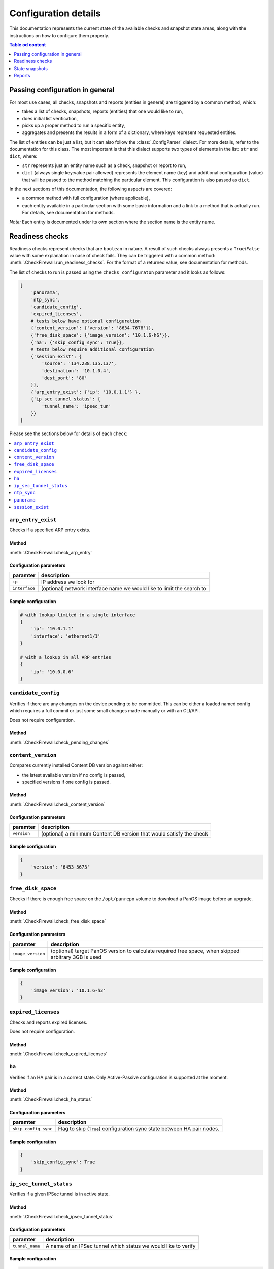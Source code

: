 .. _configuration_documentation:

=====================
Configuration details
=====================

This documentation represents the current state of the available checks and snapshot state areas, along with the instructions on how to configure them properly. 

.. contents:: Table od content
    :local:
    :backlinks: entry
    :depth: 1

Passing configuration in general
================================

For most use cases, all checks, snapshots and reports (entities in general) are triggered by a common method, which:

* takes a list of checks, snapshots, reports (entities) that one would like to run,
* does initial list verification,
* picks up a proper method to run a specific entity,
* aggregates and presents the results in a form of a dictionary, where keys represent requested entities.

The list of entities can be just a list, but it can also follow the :class:`.ConfigParser` dialect. For more details, refer to the documentation for this class. The most important is that this dialect supports two types of elements in the list: ``str`` and ``dict``, where:

* ``str`` represents just an entity name such as a check, snapshot or report to run,
* ``dict`` (always single key:value pair allowed) represents the element name (key) and additional configuration (value) that will be passed to the method matching the particular element. This configuration is also passed as ``dict``.

In the next sections of this documentation, the following aspects are covered:

* a common method with full configuration (where applicable),
* each entity available in a particular section with some basic information and a link to a method that is actually run. For details, see documentation for methods.

*Note:* Each entity is documented under its own section where the section name is the entity name.

.. _readiness_docs:

Readiness checks
================

Readiness checks represent checks that are ``boolean`` in nature. A result of such checks always presents a ``True``/\ ``False`` value with some explanation in case of check fails. They can be triggered with a common method: :meth:`.CheckFirewall.run_readiness_checks`. For the format of a returned value, see documentation for methods.

The list of checks to run is passed using the ``checks_configuraton`` parameter and it looks as follows:

.. code-block:: python

    [
        'panorama',
        'ntp_sync',
        'candidate_config',
        'expired_licenses',
        # tests below have optional configuration
        {'content_version': {'version': '8634-7678'}},
        {'free_disk_space': {'image_version': '10.1.6-h6'}},
        {'ha': {'skip_config_sync': True}},
        # tests below require additional configuration
        {'session_exist': {
            'source': '134.238.135.137',
            'destination': '10.1.0.4',
            'dest_port': '80'
        }},
        {'arp_entry_exist': {'ip': '10.0.1.1'} },
        {'ip_sec_tunnel_status': {
            'tunnel_name': 'ipsec_tun'
        }}
    ]

Please see the sections below for details of each check:

.. contents::
    :local:
    :backlinks: entry
    :depth: 1


``arp_entry_exist``
-------------------

Checks if a specified ARP entry exists.

Method
^^^^^^
:meth:`.CheckFirewall.check_arp_entry`

Configuration parameters
^^^^^^^^^^^^^^^^^^^^^^^^

============= ===========
paramter      description
============= ===========
``ip``        IP address we look for 
``interface`` (optional) network interface name we would like to limit the search to
============= ===========

Sample configuration
^^^^^^^^^^^^^^^^^^^^

.. code-block:: python

    # with lookup limited to a single interface
    {
        'ip': '10.0.1.1'
        'interface': 'ethernet1/1'
    }

    # with a lookup in all ARP entries
    {
        'ip': '10.0.0.6'
    }



``candidate_config``
--------------------

Verifies if there are any changes on the device pending to be committed. This can be either a loaded named config which requires a full commit or just some small changes made manually or with an CLI/API.

Does not require configuration.

Method
^^^^^^
:meth:`.CheckFirewall.check_pending_changes`



``content_version``
-------------------

Compares currently installed Content DB version against either:

* the latest available version if no config is passed,
* specified versions if one config is passed.

Method
^^^^^^
:meth:`.CheckFirewall.check_content_version`

Configuration parameters
^^^^^^^^^^^^^^^^^^^^^^^^

============ ===========
paramter     description
============ ===========
``version``  (optional) a minimum Content DB version that would satisfy the check
============ ===========

Sample configuration
^^^^^^^^^^^^^^^^^^^^

.. code-block:: python

    {
        'version': '6453-5673'
    }



``free_disk_space``
-------------------

Checks if there is enough free space on the ``/opt/panrepo`` volume to download a PanOS image before an upgrade.

Method
^^^^^^
:meth:`.CheckFirewall.check_free_disk_space`

Configuration parameters
^^^^^^^^^^^^^^^^^^^^^^^^

================== ===========
paramter           description
================== ===========
``image_version``  (optional) target PanOS version to calculate required free space, when skipped arbitrary 3GB is used
================== ===========

Sample configuration
^^^^^^^^^^^^^^^^^^^^

.. code-block:: python

    {
        'image_version': '10.1.6-h3'
    }



``expired_licenses``
--------------------

Checks and reports expired licenses.

Does not require configuration.

Method
^^^^^^
:meth:`.CheckFirewall.check_expired_licenses`



``ha``
--------

Verifies if an HA pair is in a correct state. Only Active-Passive configuration is supported at the moment.

Method
^^^^^^
:meth:`.CheckFirewall.check_ha_status`

Configuration parameters
^^^^^^^^^^^^^^^^^^^^^^^^

===================== ===========
paramter              description
===================== ===========
``skip_config_sync``  Flag to skip (``True``) configuration sync state between HA pair nodes.
===================== ===========

Sample configuration
^^^^^^^^^^^^^^^^^^^^

.. code-block:: python

    {
        'skip_config_sync': True
    }



``ip_sec_tunnel_status``
------------------------

Verifies if a given IPSec tunnel is in active state.

Method
^^^^^^
:meth:`.CheckFirewall.check_ipsec_tunnel_status`

Configuration parameters
^^^^^^^^^^^^^^^^^^^^^^^^

=============== ===========
paramter        description
=============== ===========
``tunnel_name`` A name of an IPSec tunnel which status we would like to verify
=============== ===========

Sample configuration
^^^^^^^^^^^^^^^^^^^^

.. code-block:: python

    {
        'tunnel_name': 'ipsec_tunnel'
    }


``ntp_sync``
-----------

Verify if time on a device is synchronized with an NTP server. This check fails if no NTP synchronization is configured.

Does not require configuration.

Method
^^^^^^
:meth:`.CheckFirewall.check_ntp_synchronization`



``panorama``
------------

Check if a device is connected to the Panorama server. This check fails if no Panorama configuration is present on a device.

Does not require configuration.

Method
^^^^^^
:meth:`.CheckFirewall.check_panorama_connectivity`



``session_exist``
-----------------

Does a lookup in a sessions table for a named session. This check is appropriate for verifying if a critical session was established after a device upgrade/reboot.

Method
^^^^^^
:meth:`.CheckFirewall.check_critical_session`

Configuration parameters
^^^^^^^^^^^^^^^^^^^^^^^^

=============== ===========
paramter        description
=============== ===========
``source``      IP address from which the session was established
``destination`` IP address to which the session was established
``dest_port``   Target destination port
=============== ===========

Sample configuration
^^^^^^^^^^^^^^^^^^^^

.. code-block:: python

    {
        'source': '134.238.135.137',
        'destination': '10.1.0.4',
        'dest_port': '80'
    }



.. _snapshot_docs:

State snapshots
===============

State snapshots store information about the state of a particular device area. They do not take any configurations. They store every possible information about an area. Use reports or custom code to extract a subset of information if required.

They can be triggered using a common method: :meth:`.CheckFirewall.run_snapshots`. For the format of a returned value, see documentation for methods.

The state areas to take snapshots of are passed using the ``snapshots_config`` parameter. As no additional configuration is passed, it makes that parameter simply a list of state areas:

.. code-block:: python

    [
        'nics',
        'routes',
        'license',
        'arp_table',
        'content_version',
        'session_stats',
        'ip_sec_tunnels',
    ]

Please see the sections below for details of each state snapshot:

.. contents::
    :local:
    :backlinks: entry
    :depth: 1


``arp_table``
-------------

Makes a snapshot of ARP table.

Method used: :meth:`.FirewallProxy.get_arp_table`.


``content_version``
-------------------

Grabs the currently installed Content DB version.

Method used: :meth:`.CheckFirewall.get_content_db_version`.


``ip_sec_tunnels``
------------------

Takes a snapshot of configuration of all IPSec tunnels along with their state.

Method used: :meth:`.CheckFirewall.get_ip_sec_tunnels`.


``license``
-----------

Takes a snapshot of information about all licenses installed on a device.

Method used: :meth:`.FirewallProxy.get_licenses`.


.. _nics_snapshot:

``nics``
--------

Takes a snapshot of a state of all configured (not installed) network interfaces.

Method used: :meth:`.FirewallProxy.get_nics`.

``routes``
----------

Takes a snapshot of the Route Table (this includes routes populated from DHCP as well as manually entered ones).

Method used: :meth:`.FirewallProxy.get_routes`.

``session_stats``
-----------------

Gets information about the session statistics, such as current sessions count per a session type (TCP, UDP, etc).

Method used: :meth:`.FirewallProxy.get_session_stats`.



.. _report_docs:

Reports
=======

The reporting part is actually the result of comparison of two snapshots. It's advised to run reports using the common method as some of the comparison results are calculated with it. The common method is: :meth:`.SnapshotCompare.compare_snapshots`.

Each report can be run with default or custom configuration. The following example shows reports with additional configuration (where applicable):

.. code-block:: python

    [
        {'ip_sec_tunnels: {
            'properties': ['state']
        }},
        {'arp_table': {
            'properties': ['!ttl'],
            'count_change_threshold': 10
        }},
        {'nics': {
            'count_change_threshold': 10
        }},
        {'license': {
            'properties': ['!serial']
        }},
        {'routes: {
            'properties': ['!flags'],
            'count_change_threshold': 10
        }},
        'content_version',
        {'session_stats': {
            'thresholds': [
                {'num-max': 10},
                {'num-tcp': 10},
            ]
        }}
    ]


For most reports, a generic comparison method is used (:meth:`.SnapshotCompare.get_diff_and_threshold`). It produces the _`standardized dictionary`. For details, see documentation for this method. Common method assigns a report result to a report area providing a dictionary where keys are report areas and values are report results.

For details on which configuration can be passed, check each report area below (for each report, we will explain the above-mentioned configuration):

.. contents::
    :local:
    :backlinks: entry
    :depth: 1


``arp_table``
-------------

Runs comparison of ARP tables snapshots.

Method
^^^^^^
:meth:`.SnapshotCompare.get_diff_and_threshold`

Configuration parameters
^^^^^^^^^^^^^^^^^^^^^^^^

+-----------------------------+-------------------------------------------------------------------------------+
| parameter                   | description                                                                   |
+=============================+===============================================================================+
|| ``properties``             || (optional) a set of properties to skip when comparing two ARP table entries, |
||                            || all properties are checked when this parameter is skipped                    |
+-----------------------------+-------------------------------------------------------------------------------+
|| ``count_change_threshold`` || (optional) maximum difference percentage of changed entries in ARP table     |
||                            || in both snapshots, skipped when this property is not specified               |
+-----------------------------+-------------------------------------------------------------------------------+

Sample configuration
^^^^^^^^^^^^^^^^^^^^

The following configuration:

* compares ARP table entries between both snapshots, but when comparing two entries the ``ttl`` parameter is not taken into consideration,
* calculates the count of changed ARP table entries from both snapshots and marks comparison as failed if the difference is bigger than 10%.

This report produces the `standardized dictionary`_.

.. code-block:: python

    {
        'properties': ['!ttl'],
        'count_change_threshold': 10
    }



``content_version``
-------------------

This is one of a few checks that does not take any configuration. It simply compares Content DB version from both snapshots. Results are presented as the `standardized dictionary`_.

Method
^^^^^^
:meth:`.SnapshotCompare.get_diff_and_threshold`


``ip_sec_tunnels``
------------------

Compares configuration and the state of IPSec tunnels.

Method
^^^^^^
:meth:`.SnapshotCompare.get_diff_and_threshold`

Configuration parameters
^^^^^^^^^^^^^^^^^^^^^^^^

+-----------------------------+---------------------------------------------------------------------------+
| parameter                   | description                                                               |
+=============================+===========================================================================+
|| ``properties``             || (optional) a set of properties to skip when comparing two IPSec tunnels, |
||                            || all properties are checked when this parameter is skipped                |
+-----------------------------+---------------------------------------------------------------------------+
|| ``count_change_threshold`` || (optional) maximum difference percentage of changed IPSec tunnels        |
||                            || in both snapshots, skipped when this property is not specified           |
+-----------------------------+---------------------------------------------------------------------------+

Sample configuration
^^^^^^^^^^^^^^^^^^^^

The following configuration compares the state of IPSec tunnels as captured in snapshots.

This report produces the `standardized dictionary`_.

.. code-block:: python

    {
        'properties': ['state']
    }



``license``
-----------

Compares installed licenses. This report does not only check if we have the same set of licenses in both snapshots but also compares license details, such as expiration date, etc.

Method
^^^^^^
:meth:`.SnapshotCompare.get_diff_and_threshold`

Configuration parameters
^^^^^^^^^^^^^^^^^^^^^^^^

+-----------------------------+----------------------------------------------------------------------+
| parameter                   | description                                                          |
+=============================+======================================================================+
|| ``properties``             || (optional) a set of properties to skip when comparing two licenses, |
||                            || all properties are checked when this parameter is skipped           |
+-----------------------------+----------------------------------------------------------------------+
|| ``count_change_threshold`` || (optional) maximum difference percentage of changed licenses        |
||                            || in both snapshots, skipped when this property is not specified      |
+-----------------------------+----------------------------------------------------------------------+

Sample configuration
^^^^^^^^^^^^^^^^^^^^

Following configuration is set to compare licenses as captured in snapshots. It will ignore the ``serial`` property.

This report produces the `standardized dictionary`_.

.. code-block:: python

    {
        'properties': ['!serial']
    }



``nics``
--------

Provides a report on status of network interfaces. This report is limited to information about network interfaces available in the snapshots. See the :ref:`nics_snapshot` snapshot information for details.

At the moment of writing this documentation, the snapshot contains only interface state information. Despite the fact that we use the generic method for preparing this report, the only reasonable parameter to use is ``count_change_threshold``.

Method
^^^^^^
:meth:`.SnapshotCompare.get_diff_and_threshold`

Configuration parameters
^^^^^^^^^^^^^^^^^^^^^^^^

+-----------------------------+--------------------------------------------------------------------------+
| parameter                   | description                                                              |
+=============================+==========================================================================+
|| ``count_change_threshold`` || (optional) maximum difference percentage of changed network interfaces  |
||                            || in both snapshots, skipped when this property is not specified          |
+-----------------------------+--------------------------------------------------------------------------+

Sample configuration
^^^^^^^^^^^^^^^^^^^^

The following configuration provides both: change in NICs' state (implicitly) and maximum difference in NICs count (fail threshold is 10%).

This report produces the `standardized dictionary`_.

.. code-block:: python

    {
        'count_change_threshold': 10
    }



``routes``
------

Provides a report on differences between Route Table entries. It includes:

* availability of a route in one of the snapshots,
* for routes available in two snapshots, difference in route properties, such as age, next hop, etc.

Method
^^^^^^
:meth:`.SnapshotCompare.get_diff_and_threshold`

Configuration parameters
^^^^^^^^^^^^^^^^^^^^^^^^

+-----------------------------+----------------------------------------------------------------------------+
| parameter                   | description                                                                |
+=============================+============================================================================+
|| ``properties``             || (optional) a set of properties to skip when comparing two routes,         |
||                            || all properties are checked when this parameter is skipped                 |
+-----------------------------+----------------------------------------------------------------------------+
|| ``count_change_threshold`` || (optional) maximum difference percentage of changed entries routes        |
||                            || in both snapshots, skipped when this property is not specified            |
+-----------------------------+----------------------------------------------------------------------------+

Sample configuration
^^^^^^^^^^^^^^^^^^^^

The following configuration:

* compares Route Table entries between both snapshots, but when comparing two entries the ``flags`` parameter is not taken into consideration,
* calculates the count of changed Route Table entries from both snapshots and marks comparison as failed if the difference is bigger than 10%.

This report produces the `standardized dictionary`_.

.. code-block:: python

    {
        'properties': ['!flags'],
        'count_change_threshold': 10
    }



``session_stats``
-----------------

This report is slightly different than reports made with the :meth:`.SnapshotCompare.get_diff_and_threshold` method as the snapshot data is different (refer to the :meth:`.FirewallProxy.get_session_stats` method documentation for details).

It takes one parameter only: ``thresholds``. It contains a list of sessions stats as available in the snapshot. For each stat a threshold value is provided. This report calculates a change in the session statistics and compares it to the threshold value. This parameter does not have a default value - when skipped the report gives no results.

Method
^^^^^^
:meth:`.SnapshotCompare.get_count_change_percentage`

Configuration parameters
^^^^^^^^^^^^^^^^^^^^^^^^

+----------------+-----------------------------------------------------------+
| parameter      | description                                               |
+================+===========================================================+
| ``thresholds`` | a list of sessions with change threshold value to analyze |
+----------------+-----------------------------------------------------------+

Sample configuration
^^^^^^^^^^^^^^^^^^^^

The following configuration compares only stats for ``num-max`` and ``num-tcp``. For both, the accepted difference is 10%.

This report produces a ``dict`` as documented in the :meth:`.SnapshotCompare.get_count_change_percentage` method documentation.

.. code-block:: python

    {
        'thresholds': [
            {'num-max': 10},
            {'num-tcp': 10},
        ]
    }
